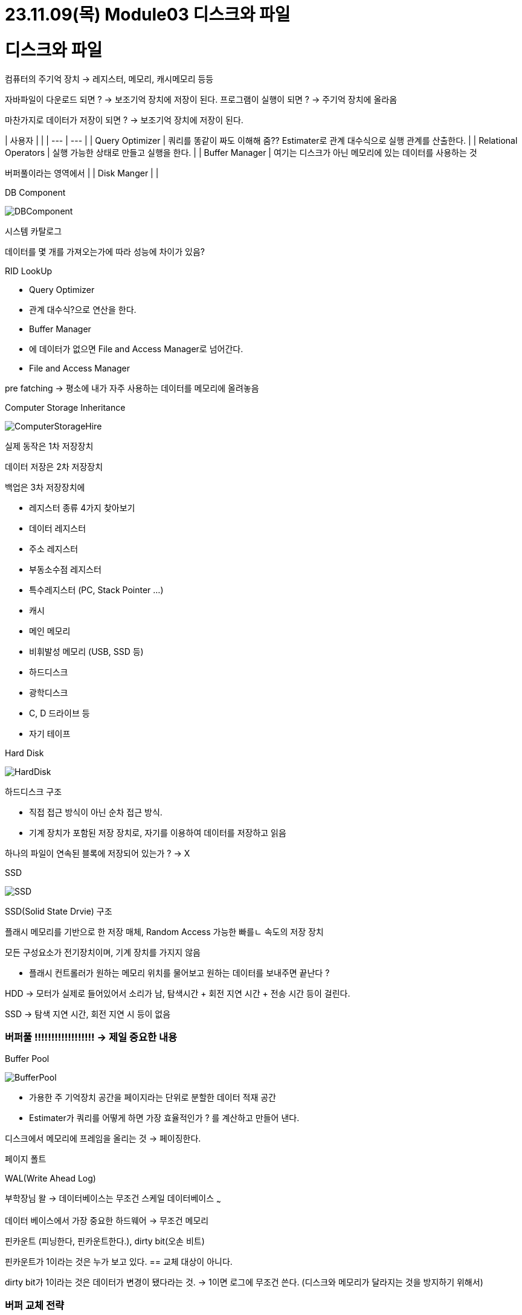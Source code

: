 # 23.11.09(목) Module03 디스크와 파일

# 디스크와 파일

컴퓨터의 주기억 장치 → 레지스터, 메모리, 캐시메모리 등등

자바파일이 다운로드 되면 ?
→ 보조기억 장치에 저장이 된다.
프로그램이 실행이 되면 ?
→ 주기억 장치에 올라옴

마찬가지로 데이터가 저장이 되면 ?
→ 보조기억 장치에 저장이 된다.

| 사용자 | | | --- | --- | | Query Optimizer | 쿼리를 똥같이 짜도 이해해 줌??
Estimater로 관계 대수식으로 실행 관계를 산출한다.
| | Relational Operators | 실행 가능한 상태로 만들고 실행을 한다.
| | Buffer Manager | 여기는 디스크가 아닌 메모리에 있는 데이터를 사용하는 것

버퍼풀이라는 영역에서 | | Disk Manger | |

.DB Component
image:images/1.DBComponent.png[DBComponent]

시스템 카탈로그

데이터를 몇 개를 가져오는가에 따라 성능에 차이가 있음?

RID LookUp

- Query Optimizer
- 관계 대수식?으로 연산을 한다.
- Buffer Manager
- 에 데이터가 없으면 File and Access Manager로 넘어간다.
- File and Access Manager

pre fatching → 평소에 내가 자주 사용하는 데이터를 메모리에 올려놓음

.Computer Storage Inheritance
image:images/2.ComputerStorageHire.png[ComputerStorageHire]

실제 동작은 1차 저장장치

데이터 저장은 2차 저장장치

백업은 3차 저장장치에

- 레지스터 종류 4가지 찾아보기
- 데이터 레지스터
- 주소 레지스터
- 부동소수점 레지스터
- 특수레지스터 (PC, Stack Pointer …)
- 캐시
- 메인 메모리
- 비휘발성 메모리 (USB, SSD 등)
- 하드디스크
- 광학디스크
- C, D 드라이브 등
- 자기 테이프

.Hard Disk
image:images/3.HDD.png[HardDisk]

하드디스크 구조

- 직접 접근 방식이 아닌 순차 접근 방식.
- 기계 장치가 포함된 저장 장치로, 자기를 이용하여 데이터를 저장하고 읽음

하나의 파일이 연속된 블록에 저장되어 있는가 ?
→ X

.SSD
image:images/4.SSD.png[SSD]

SSD(Solid State Drvie) 구조

플래시 메모리를 기반으로 한 저장 매체, Random Access 가능한 빠를ㄴ 속도의 저장 장치

모든 구성요소가 전기장치이며, 기계 장치를 가지지 않음

- 플래시 컨트롤러가 원하는 메모리 위치를 물어보고 원하는 데이터를 보내주면 끝난다 ?

HDD → 모터가 실제로 들어있어서 소리가 남, 탐색시간 + 회전 지연 시간 + 전송 시간 등이 걸린다.

SSD → 탐색 지연 시간, 회전 지연 시 등이 없음

### 버퍼풀 !!!!!!!!!!!!!!!!!! → 제일 중요한 내용

.Buffer Pool
image:images/5.BufferPool.png[BufferPool]

- 가용한 주 기억장치 공간을 페이지라는 단위로 분할한 데이터 적재 공간
- Estimater가 쿼리를 어떻게 하면 가장 효율적인가 ?
를 계산하고 만들어 낸다.

디스크에서 메모리에 프레임을 올리는 것 → 페이징한다.

페이지 폴트

WAL(Write Ahead Log)

부학장님 왈 → 데이터베이스는 무조건 스케일 데이터베이스 ~~~

데이터 베이스에서 가장 중요한 하드웨어 → 무조건 메모리

핀카운트 (피닝한다, 핀카운트한다.), dirty bit(오손 비트)

핀카운트가 1이라는 것은 누가 보고 있다.
== 교체 대상이 아니다.

dirty bit가 1이라는 것은 데이터가 변경이 됐다라는 것. → 1이면 로그에 무조건 쓴다.
(디스크와 메모리가 달라지는 것을 방지하기 위해서)

### 버퍼 교체 전략

- LRU(Least Recently Used) → Pin_count가 0인 프레임들에 대한 포인터로 큐를 생성
- Clock → 가장 많이 사용
- FIFO
- MRU(Most Recently Used) 가장 최근에 사용한
- Random
- 운영체제의 가상 메모리와 DBMS의 버퍼 관리자는 매우 비슷함

### 버퍼 관리 기법 비교

- 고정 길이 레코드

.Fixed Length Record
image:images/6.FixedLengthRecord.png[FixedLengthRecord]

속도가 빠르지만, 정해진 양식에 따라야 한다.
→ 주민등록 번호, 등 정해진 양식일 때 사용하면 좋은 것.
(단, 핸드폰 번호는 변경이 됐으니 그런 사항들은 고민을 해봐야 한다.)

산술 연산에 유리하다.

- 가변 길이 레코드

.Variant Length Record
image:images/7.VariantLengthRecord.png[VariantLengthRecord]

.Variant Length Record2
image:images/8.VariantLengthRecord2.png[VariantLengthRecord2]

필드를 분리자로 구분하여 연속적으로 저장

속도가 느리지만 양식에 따를 필요가 없다.

텍스트 데이터 같은 경우에 유리하다.

### Heap 파일 (정렬을 하면서 넣으면 삽입과 삭제에 시간이 오래 걸리기 때문에 heap 선택)

- 가장 간단한 파일 구조로, 레코드가 파일의 빈 공간에 순서 없이 저장
- 페이지 내의 데이터가 어떠한 형태로도 정렬되지 않으며, 파일의 모든 레코드를 검색하면 다음 레코드를 되풀이해서 요청해야 함
- 파일의 레코드는 각기 유일한 rid를 가지며, 한 파일에 속하는 페이지는 크기가 모두 같음
- 파일의 생성(Create)과 제거(Destroy), 레코드의 삽입(Insert)과 rid를 통한 레코드 삭제(Delete), rid를 통한 레코드 선택(get), 파일 내의 모든 레코드 스캔(Scan) 연산 지원

### ISAM

- 인덱스를 직접 가지는 형태
- 속도가 어마어마하게 빠른데 오버플로우(중간 데이터를 삽입하기 위해 생기는 공간)가 생기는 순간 느려짐
- 극복하기 위해 B Tree를 쓰거나 B+ Tree를 사용한다.
B+ Tree를 사용하면 오버플로우가 안 생기기 때문에

### B+ 트리

- ISAM의 오버 플로의 단점을 개선한 동적 트리 자료구조
- 내부 노드들이 탐색 경로를 유도하고 단말 노드들이 데이터 엔트리를 가지는 균형 트리
- 트리에서 삽입, 삭제를 수행해도 트리의 균형이 유지됨
- 레코드를 탐색할 때 루트로부터 알맞은 단말 까지만 가면 됨
- 일반적으로 ISAM보다 우수한 구조

### 시스템 카탈로그

- 데이터베이스는 자신이 가지고 있는 모든 데이터에 대한 설명 정보를 저장함
- 관계형 데이터베이스 관리 시스템은 생성된 모든 릴레이션과 인덱스에 대한 정보를 유지 관리
- 시스템 카탈로그(System Catalog), 전역 데이터 베이스, 데이터 사전(Data Dictionary), 마스터 데이터베이스(Master Database), 메타데이터(Metadata)라고도 부름

오늘 가장 중요한 내용은 버퍼풀!

# Module 04: 파일 조직과 인덱스

- 비용 측정
- 데이터 페이지의 개수 B, 페이지에 속한 레코드의 개수 R, 디스크 페이지를 하나를 읽는 시간을 D로 가정
- 디스크 페이지 하나를 쓰는데 걸리는 평균 시간 D, 한 레코드를 처리하는데 걸리는 시간 C
- 한 레코드에 해시 함수를 적용하는데 걸리는 시간 H

### 힙파일

- 스캔 → B(D+RC)
- 동등 → 셀렉션 후보 키에 대한 연산일 경우 → 0.5B(D+RC).
후보키가 아닌 경우 스캔과 동일
- 범위 → 셀렉션 스캔과 동일
- 삽입 → 레코드가 항상 파일의 끝에 삽입된다고 가정할 겨우 2D+C
- 삭제 → 탐색 비용 + C + D

제일 유리한 경우 == 삽입할 때

### 정렬 파일

ISAM, B+ Tree etc..

- 특정 필드를 기준으로 정렬된 파일
- 스캔

    힙 파일과 다르지 않음. B(D+RC)

- 동등 셀렉션

    정럴 기준 필드로 검색할 경우 이진 탐색으로 *Dlog2B* + *Clog2R*. 정렬 필드가 아닌 경우 스캔과 동일

- 범위 셀렉션

    정렬 기준 필드로 검색할 경우 첫 레코드를 찾는데 동등 셀렉션과 동일. 이후 범위내 스캔

- 삽입

    정렬 순서를 유지하기 위해 레코드가 삽입될 위치를 검색 후 레코드 추가. 후속 페이지를 모두 로드하여 다시 저장. 탐색 비용 + B(D + RC)

### 해시 파일

- 특정 필드를 기준으로 정렬된 파일
- 스캔

    힙 파일과 다르지 않음. B(D+RC)

- 동등 셀렉션

    정럴 기준 필드로 검색할 경우 이진 탐색으로 Dlog2B + Clog2R. 정렬 필드가 아닌 경우 스캔과 동일

- 범위 셀렉션

    정렬 기준 필드로 검색할 경우 첫 레코드를 찾는데 동등 셀렉션과 동일. 이후 범위내 스캔

- 삽입

    정렬 순서를 유지하기 위해 레코드가 삽입될 위치를 검색 후 레코드 추가. 후속 페이지를 모두 로드하여 다시 저장. 탐색 비용 + B(D + RC)

.Hash Heap Sorted
image:images/9.HashHeapSorted.png[HashHeapSorted]

검은 색이 가장 효과가 좋은 것

범용적으로 가장 괜찮은 것은 정렬 파일이 효과적이다.

정렬 파일에서 삽입이나 삭제의 효율을 높이는 방법에 대한 아이디어 → 데이터를 듬성 듬성 삽입하는 것 (데이터를 재조정할 필요 없게 만들기 위해서)

- 힙 파일은 저장 성능이 우수하고 스캔, 삽입, 삭제 연산이 빠르지만 탐색은 느립니다.
- 정렬 파일은 저장 성능이 우수하고, 삽입과 삭제 연산이 느리지만 탐색은 대단히 빠릅니다.
- 해시 파일은 저장 성능이 떨어지지만, 삽입과 삭제가 빠르며 동등 탐색에서 대단히 우수합니다.
하지만 범위 탐색은 지원하지 못하며 스캔 성능이 떨어집니다.

### 인덱스

- 해당 파일의 기본적인 레코드 조직법으로는 효율적으로 지원되지 않는 **(검색)연산의 속도를 높이기 위해 만드는 보조적인 자료구조**
- 데이터 엔트리(Data Entry)들의 모임
- 클러스터, 논클러스터 인덱스
- 밀집 인덱스(Dense index) → 파일에 있는 모든 탐색 키 값에 대해 데이터 엔트리를 구성
- 희소 인덱스(Sparse Index) → 데이터 파일의 페이지 별로 하나의 데이터 엔트리를 구성
- 데이터가 적을 때는 인덱스 없이 바로 Scan 하는게 빠르고, 약 10만개 이상 정도만 돼도 인덱스를 따로 생성하는 것이 훨씬 빠르다.

# 이번주 숙제 → 회원용 게시판 만들기

회원이면 게시판에 글을 쓸 수 있다.

데이터 삽입도 해보기

어디에 인덱스를 걸어야 잘 걸었다고 소문이 날지에 대해.

운영자가 게시판을 자유롭게 생성할 수 있는

…